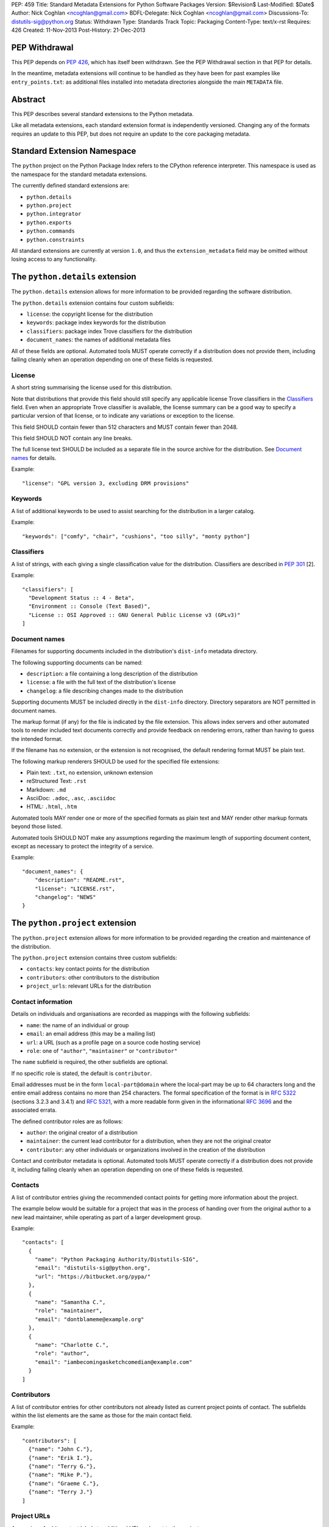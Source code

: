 PEP: 459
Title: Standard Metadata Extensions for Python Software Packages
Version: $Revision$
Last-Modified: $Date$
Author: Nick Coghlan <ncoghlan@gmail.com>
BDFL-Delegate: Nick Coghlan <ncoghlan@gmail.com>
Discussions-To: distutils-sig@python.org
Status: Withdrawn
Type: Standards Track
Topic: Packaging
Content-Type: text/x-rst
Requires: 426
Created: 11-Nov-2013
Post-History: 21-Dec-2013


PEP Withdrawal
==============

This PEP depends on :pep:`426`, which has itself been withdrawn. See the
PEP Withdrawal section in that PEP for details.

In the meantime, metadata extensions will continue to be handled as they
have been for past examples like ``entry_points.txt``: as additional files
installed into metadata directories alongside the main ``METADATA`` file.


Abstract
========

This PEP describes several standard extensions to the Python metadata.

Like all metadata extensions, each standard extension format is
independently versioned. Changing any of the formats requires an update
to this PEP, but does not require an update to the core packaging metadata.


Standard Extension Namespace
============================

The ``python`` project on the Python Package Index refers to the CPython
reference interpreter. This namespace is used as the namespace for the
standard metadata extensions.

The currently defined standard extensions are:

* ``python.details``
* ``python.project``
* ``python.integrator``
* ``python.exports``
* ``python.commands``
* ``python.constraints``

All standard extensions are currently at version ``1.0``, and thus the
``extension_metadata`` field may be omitted without losing access to any
functionality.


The ``python.details`` extension
================================

The ``python.details`` extension allows for more information to be provided
regarding the software distribution.

The ``python.details`` extension contains four custom subfields:

* ``license``: the copyright license for the distribution
* ``keywords``: package index keywords for the distribution
* ``classifiers``: package index Trove classifiers for the distribution
* ``document_names``: the names of additional metadata files

All of these fields are optional. Automated tools MUST operate correctly if
a distribution does not provide them, including failing cleanly when an
operation depending on one of these fields is requested.


License
-------

A short string summarising the license used for this distribution.

Note that distributions that provide this field should still specify any
applicable license Trove classifiers in the `Classifiers`_ field. Even
when an appropriate Trove classifier is available, the license summary can
be a good way to specify a particular version of that license, or to
indicate any variations or exception to the license.

This field SHOULD contain fewer than 512 characters and MUST contain fewer
than 2048.

This field SHOULD NOT contain any line breaks.

The full license text SHOULD be included as a separate file in the source
archive for the distribution. See `Document names`_ for details.

Example::

    "license": "GPL version 3, excluding DRM provisions"


Keywords
--------

A list of additional keywords to be used to assist searching for the
distribution in a larger catalog.

Example::

    "keywords": ["comfy", "chair", "cushions", "too silly", "monty python"]


Classifiers
-----------

A list of strings, with each giving a single classification value
for the distribution.  Classifiers are described in :pep:`301` [2].

Example::

    "classifiers": [
      "Development Status :: 4 - Beta",
      "Environment :: Console (Text Based)",
      "License :: OSI Approved :: GNU General Public License v3 (GPLv3)"
    ]


Document names
--------------

Filenames for supporting documents included in the distribution's
``dist-info`` metadata directory.

The following supporting documents can be named:

* ``description``: a file containing a long description of the distribution
* ``license``: a file with the full text of the distribution's license
* ``changelog``: a file describing changes made to the distribution

Supporting documents MUST be included directly in the ``dist-info``
directory. Directory separators are NOT permitted in document names.

The markup format (if any) for the file is indicated by the file extension.
This allows index servers and other automated tools to render included
text documents correctly and provide feedback on rendering errors, rather
than having to guess the intended format.

If the filename has no extension, or the extension is not recognised, the
default rendering format MUST be plain text.

The following markup renderers SHOULD be used for the specified file
extensions:

* Plain text: ``.txt``, no extension, unknown extension
* reStructured Text: ``.rst``
* Markdown: ``.md``
* AsciiDoc: ``.adoc``, ``.asc``, ``.asciidoc``
* HTML: ``.html``, ``.htm``

Automated tools MAY render one or more of the specified formats as plain
text and MAY render other markup formats beyond those listed.

Automated tools SHOULD NOT make any assumptions regarding the maximum length
of supporting document content, except as necessary to protect the
integrity of a service.

Example::

    "document_names": {
        "description": "README.rst",
        "license": "LICENSE.rst",
        "changelog": "NEWS"
    }


The ``python.project`` extension
================================

The ``python.project`` extension allows for more information to be provided
regarding the creation and maintenance of the distribution.

The ``python.project`` extension contains three custom subfields:

* ``contacts``: key contact points for the distribution
* ``contributors``: other contributors to the distribution
* ``project_urls``: relevant URLs for the distribution


Contact information
-------------------

Details on individuals and organisations are recorded as mappings with
the following subfields:

* ``name``: the name of an individual or group
* ``email``: an email address (this may be a mailing list)
* ``url``: a URL (such as a profile page on a source code hosting service)
* ``role``: one of ``"author"``, ``"maintainer"`` or ``"contributor"``

The ``name`` subfield is required, the other subfields are optional.

If no specific role is stated, the default is ``contributor``.

Email addresses must be in the form ``local-part@domain`` where the
local-part may be up to 64 characters long and the entire email address
contains no more than 254 characters. The formal specification of the
format is in :rfc:`5322` (sections 3.2.3 and 3.4.1) and :rfc:`5321`, with a more
readable form given in the informational :rfc:`3696` and the associated errata.

The defined contributor roles are as follows:

* ``author``: the original creator of a distribution
* ``maintainer``: the current lead contributor for a distribution, when
  they are not the original creator
* ``contributor``: any other individuals or organizations involved in the
  creation of the distribution

Contact and contributor metadata is optional. Automated tools MUST operate
correctly if a distribution does not provide it, including failing cleanly
when an operation depending on one of these fields is requested.


Contacts
--------

A list of contributor entries giving the recommended contact points for
getting more information about the project.

The example below would be suitable for a project that was in the process
of handing over from the original author to a new lead maintainer, while
operating as part of a larger development group.

Example::

    "contacts": [
      {
        "name": "Python Packaging Authority/Distutils-SIG",
        "email": "distutils-sig@python.org",
        "url": "https://bitbucket.org/pypa/"
      },
      {
        "name": "Samantha C.",
        "role": "maintainer",
        "email": "dontblameme@example.org"
      },
      {
        "name": "Charlotte C.",
        "role": "author",
        "email": "iambecomingasketchcomedian@example.com"
      }
    ]


Contributors
------------

A list of contributor entries for other contributors not already listed as
current project points of contact. The subfields within the list elements
are the same as those for the main contact field.

Example::

    "contributors": [
      {"name": "John C."},
      {"name": "Erik I."},
      {"name": "Terry G."},
      {"name": "Mike P."},
      {"name": "Graeme C."},
      {"name": "Terry J."}
    ]


Project URLs
------------

A mapping of arbitrary text labels to additional URLs relevant to the
project.

While projects are free to choose their own labels and specific URLs,
it is RECOMMENDED that home page, source control, issue tracker and
documentation links be provided using the labels in the example below.

URL labels MUST be treated as case insensitive by automated tools, but they
are not required to be valid Python identifiers. Any legal JSON string is
permitted as a URL label.

Example::

    "project_urls": {
      "Documentation": "https://distlib.readthedocs.org",
      "Home": "https://bitbucket.org/pypa/distlib",
      "Repository": "https://bitbucket.org/pypa/distlib/src",
      "Tracker": "https://bitbucket.org/pypa/distlib/issues"
    }


The ``python.integrator`` extension
===================================

Structurally, this extension is largely identical to the ``python.project``
extension (the extension name is the only difference).

However, where the ``project`` metadata refers to the upstream creators
of the software, the ``integrator`` metadata refers to the downstream
redistributor of a modified version.

If the software is being redistributed unmodified, then typically this
extension will not be used. However, if the software has been patched (for
example, backporting compatible fixes from a later version, or addressing
a platform compatibility issue), then this extension SHOULD be used, and
a local version label added to the distribution's version identifier.

If there are multiple redistributors in the chain, each one just overwrites
this extension with their particular metadata.


The ``python.exports`` extension
================================

Most Python distributions expose packages and modules for import through
the Python module namespace. Distributions may also expose other
interfaces when installed.

The ``python.exports`` extension contains three custom subfields:

* ``modules``: modules exported by the distribution
* ``namespaces``: namespace packages that the distribution contributes to
* ``exports``: other Python interfaces exported by the distribution


Export specifiers
-----------------

An export specifier is a string consisting of a fully qualified name, as
well as an optional extra name enclosed in square brackets. This gives the
following four possible forms for an export specifier::

   module
   module:name
   module[requires_extra]
   module:name[requires_extra]

.. note::

   The jsonschema file currently restricts qualified names using the
   Python 2 ASCII identifier rules. This may need to be reconsidered
   given the more relaxed identifier rules in Python 3.

The meaning of the subfields is as follows:

* ``module``: the module providing the export
* ``name``: if applicable, the qualified name of the export within the module
* ``requires_extra``: indicates the export will only work correctly if the
  additional dependencies named in the given extra are available in the
  installed environment

.. note::

   I tried this as a mapping with subfields, and it made the examples below
   unreadable. While this PEP is mostly for tool use, readability still
   matters to some degree for debugging purposes, and because I expect
   snippets of the format to be reused elsewhere.


Modules
-------

A list of qualified names of modules and packages that the distribution
provides for import.

.. note::

   The jsonschema file currently restricts qualified names using the
   Python 2 ASCII identifier rules. This may need to be reconsidered
   given the more relaxed identifier rules in Python 3.

For names that contain dots, the portion of the name before the final dot
MUST appear either in the installed module list or in the namespace package
list.

To help avoid name conflicts, it is RECOMMENDED that distributions provide
a single top level module or package that matches the distribution name
(or a lower case equivalent). This requires that the distribution name also
meet the requirements of a Python identifier, which are stricter than
those for distribution names). This practice will also make it easier to
find authoritative sources for modules.

Index servers SHOULD allow multiple distributions to publish the same
modules, but MAY notify distribution authors of potential conflicts.

Installation tools SHOULD report an error when asked to install a
distribution that provides a module that is also provided by a different,
previously installed, distribution.

Note that attempting to import some declared modules may result in an
exception if the appropriate extras are not installed.

Example::

    "modules": ["chair", "chair.cushions", "python_sketches.nobody_expects"]

.. note::

   Making this a list of export specifiers instead would allow a distribution
   to declare when a particular module requires a particular extra in order
   to run correctly. On the other hand, there's an argument to be made that
   that is the point where it starts to become worthwhile to split out a
   separate distribution rather than using extras.


Namespaces
----------

A list of qualified names of namespace packages that the distribution
contributes modules to.

.. note::

   The jsonschema file currently restricts qualified names using the
   Python 2 ASCII identifier rules. This may need to be reconsidered
   given the more relaxed identifier rules in Python 3.

On versions of Python prior to Python 3.3 (which provides native namespace
package support), installation tools SHOULD emit a suitable ``__init__.py``
file to properly initialise the namespace rather than using a distribution
provided file.

Installation tools SHOULD emit a warning and MAY emit an error if a
distribution declares a namespace package that conflicts with the name of
an already installed module or vice-versa.

Example::

    "namespaces": ["python_sketches"]


Exports
-------

The ``exports`` field is a mapping containing prefixed names as keys. Each
key identifies an export group containing one or more exports published by
the distribution.

Export group names are defined by distributions that will then make use of
the published export information in some way. The primary use case is for
distributions that support a plugin model: defining an export group allows
other distributions to indicate which plugins they provide, how they
can be imported and accessed, and which additional dependencies (if any)
are needed for the plugin to work correctly.

To reduce the chance of name conflicts, export group names SHOULD use a
prefix that corresponds to a module name in the distribution that defines
the meaning of the export group. This practice will also make it easier to
find authoritative documentation for export groups.

Each individual export group is then a mapping of arbitrary non-empty string
keys to export specifiers. The meaning of export names within an export
group is up to the distribution that defines the export group. Creating an
appropriate definition for the export name format can allow the importing
distribution to determine whether or not an export is relevant without
needing to import every exporting module.

Example::

    "exports": {
      "nose.plugins.0.10": {
        "chairtest": "chair:NosePlugin"
      }
    }


The ``python.commands`` extension
=================================

The ``python.commands`` extension contains three custom subfields:

* ``wrap_console``: console wrapper scripts to be generated by the installer
* ``wrap_gui``: GUI wrapper scripts to be generated by the installer
* ``prebuilt``: scripts created by the distribution's build process and
  installed directly to the configured scripts directory

``wrap_console`` and ``wrap_gui`` are both mappings of script names to
export specifiers. The script names must follow the same naming rules as
distribution names.

The export specifiers for wrapper scripts must refer to either a package
with a __main__ submodule (if no ``name`` subfield is given in the export
specifier) or else to a callable inside the named module.

Installation tools should generate appropriate wrappers as part of the
installation process.

.. note::

   Still needs more detail on what "appropriate wrappers" means. For now,
   refer to what setuptools and zc.buildout generate as wrapper scripts.

``prebuilt`` is a list of script paths, relative to the scripts directory in
a wheel file or following installation. They are provided for informational
purpose only - installing them is handled through the normal processes for
files created when building a distribution.

Build tools SHOULD mark this extension as requiring handling by installers.

Index servers SHOULD allow multiple distributions to publish the same
commands, but MAY notify distribution authors of potential conflicts.

Installation tools SHOULD report an error when asked to install a
distribution that provides a command that is also provided by a different,
previously installed, distribution.

Example::

    "python.commands": {
      "installer_must_handle": true,
      "wrap_console": [{"chair": "chair:run_cli"}],
      "wrap_gui": [{"chair-gui": "chair:run_gui"}],
      "prebuilt": ["reduniforms"]
    }


The ``python.constraints`` extension
====================================

The ``python.constraints`` extension contains two custom subfields:

* ``environments``: supported installation environments
* ``extension_metadata``: required exact matches in extension metadata
  fields published by other installed components

Build tools SHOULD mark this extension as requiring handling by installers.

Index servers SHOULD allow distributions to be uploaded with constraints
that cannot be satisfied using that index, but MAY notify distribution
authors of any such potential compatibility issues.

Installation tools SHOULD report an error if constraints are specified by
the distribution and the target installation environment fails to satisfy
them, MUST at least emit a warning, and MAY allow the user to
force the installation to proceed regardless.

Example::

    "python.constraints": {
      "installer_must_handle": true,
      "environments": ["python_version >= 2.6"],
      "extension_metadata": {
        "fortranlib": {
          "fortranlib.compatibility": {
            "fortran_abi": "openblas-g77"
          }
        }
      }
    }


Supported Environments
----------------------

The ``environments`` subfield is a list of strings specifying the
environments that the distribution explicitly supports. An environment is
considered supported if it matches at least one of the environment markers
given.

If this field is not given in the metadata, it is assumed that the
distribution supports any platform supported by Python.

Individual entries are environment markers, as described in :pep:`426`.

The two main uses of this field are to declare which versions of Python
and which underlying operating systems are supported.

Examples indicating supported Python versions::

   # Supports Python 2.6+
   "environments": ["python_version >= '2.6'"]

   # Supports Python 2.6+ (for 2.x) or 3.3+ (for 3.x)
   "environments": ["python_version >= '3.3'",
                    "'3.0' > python_version >= '2.6'"]

Examples indicating supported operating systems::

   # Windows only
   "environments": ["sys_platform == 'win32'"]

   # Anything except Windows
   "environments": ["sys_platform != 'win32'"]

   # Linux or BSD only
   "environments": ["'linux' in sys_platform",
                    "'bsd' in sys_platform"]

Example where the supported Python version varies by platform::

   # The standard library's os module has long supported atomic renaming
   # on POSIX systems, but only gained atomic renaming on Windows in Python
   # 3.3. A distribution that needs atomic renaming support for reliable
   # operation might declare the following supported environments.
   "environment": ["python_version >= '2.6' and sys_platform != 'win32'",
                   "python_version >= '3.3' and sys_platform == 'win32'"]


Extension metadata constraints
------------------------------

The ``extension_metadata`` subfield is a mapping from distribution names
to extension metadata snippets that are expected to exactly match the
metadata of the named distribution in the target installation environment.

Each submapping then consists of a mapping from metadata extension names to
the exact expected values of a subset of fields.

For example, a distribution called ``fortranlib`` may publish a different
FORTRAN ABI depending on how it is built, and any related projects that are
installed into the same runtime environment should use matching build
options. This can be handled by having the base distribution publish a
custom extension that indicates the build option that was used to create
the binary extensions::

    "extensions": {
      "fortranlib.compatibility": {
        "fortran_abi": "openblas-g77"
      }
    }

Other distributions that contain binary extensions that need to be compatible
with the base distribution would then define a suitable constraint in their
own metadata::

    "python.constraints": {
      "installer_must_handle": true,
      "extension_metadata": {
        "fortranlib": {
          "fortranlib.compatibility": {
            "fortran_abi": "openblas-g77"
          }
        }
      }
    }

This constraint specifies that:

* ``fortranlib`` must be installed (this should also be expressed as a
  normal dependency so that installers ensure it is satisfied)
* The installed version of ``fortranlib`` must include the custom
  ``fortranlib.compatibility`` extension in its published metadata
* The ``fortan_abi`` subfield of that extension must have the *exact*
  value ``openblas-g77``.

If all of these conditions are met (the distribution is installed, the
specified extension is included in the metadata, the specified subfields
have the exact specified value), then the constraint is considered to be
satisfied.

.. note::

  The primary intended use case here is allowing C extensions with additional
  ABI compatibility requirements to declare those in a way that any
  installation tool can enforce without needing to understand the details.
  In particular, many NumPy based scientific libraries need to be built
  using a consistent set of FORTRAN libraries, hence the "fortranlib"
  example.

  This is the reason there's no support for pattern matching or boolean
  logic: even the "simple" version of this extension is relatively
  complex, and there's currently no compelling rationale for making it
  more complicated than it already is.


Copyright
=========

This document has been placed in the public domain.
